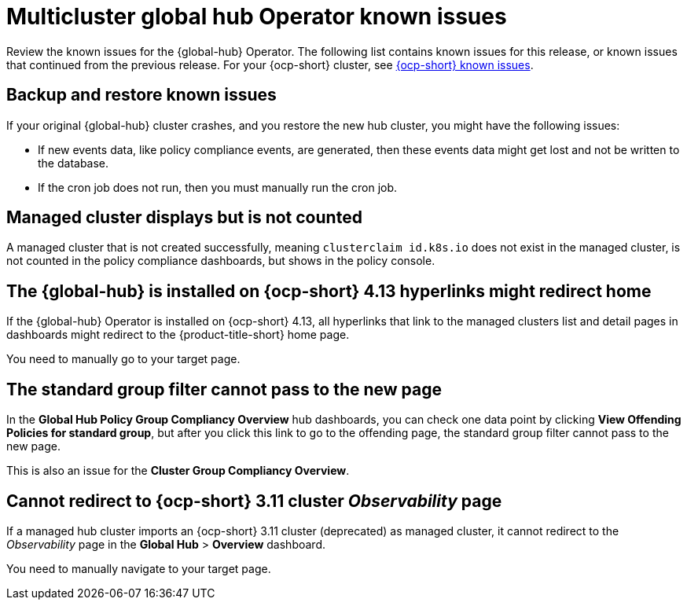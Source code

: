 [#known-issues-global-hub]
= Multicluster global hub Operator known issues

////
Please follow this format:

Title of known issue, be sure to match header and make title, header unique

Hidden comment: Release: #issue
Known issue process and when to write:

- Doesn't work the way it should
- Straightforward to describe
- Good to know before getting started
- Quick workaround, of any
- Applies to most, if not all, users
- Something that is likely to be fixed next release (never preannounce)
- Always comment with the issue number and version: //2.4:19417
- Link to customer BugZilla ONLY if it helps; don't link to internal BZs and GH issues.

Or consider a troubleshooting topic.
////

Review the known issues for the {global-hub} Operator. The following list contains known issues for this release, or known issues that continued from the previous release. For your {ocp-short} cluster, see link:https://access.redhat.com/documentation/en-us/openshift_container_platform/4.12/html/release_notes/ocp-4-12-release-notes#ocp-4-12-known-issues[{ocp-short} known issues].

[#backup-and-restore-known-issues]
== Backup and restore known issues 

If your original {global-hub} cluster crashes, and you restore the new hub cluster, you might have the following issues:

* If new events data, like policy compliance events, are generated, then these events data might get lost and not be written to the database. 
* If the cron job does not run, then you must manually run the cron job. 

[#managed-cluster-not-counted]
== Managed cluster displays but is not counted

A managed cluster that is not created successfully, meaning `clusterclaim id.k8s.io` does not exist in the managed cluster, is not counted in the policy compliance dashboards, but shows in the policy console. 

[#operator-hyperlink]
== The {global-hub} is installed on {ocp-short} 4.13 hyperlinks might redirect home

If the {global-hub} Operator is installed on {ocp-short} 4.13, all hyperlinks that link to the managed clusters list and detail pages in dashboards might redirect to the {product-title-short} home page. 

You need to manually go to your target page.

[#no-new-page-group-filter]
== The standard group filter cannot pass to the new page

In the *Global Hub Policy Group Compliancy Overview* hub dashboards, you can check one data point by clicking **View Offending Policies for standard group**, but after you click this link to go to the offending page, the standard group filter cannot pass to the new page. 

This is also an issue for the **Cluster Group Compliancy Overview**.

[#cannot-redirect-ocp-cluster-obs]
== Cannot redirect to {ocp-short} 3.11 cluster _Observability_ page

If a managed hub cluster imports an {ocp-short} 3.11 cluster (deprecated) as managed cluster, it cannot redirect to the _Observability_ page in the *Global Hub* > *Overview* dashboard.

You need to manually navigate to your target page.